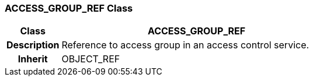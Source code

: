 === ACCESS_GROUP_REF Class

[cols="^1,2,3"]
|===
h|*Class*
2+^h|*ACCESS_GROUP_REF*

h|*Description*
2+a|Reference to access group in an access control service.

h|*Inherit*
2+|OBJECT_REF

|===
